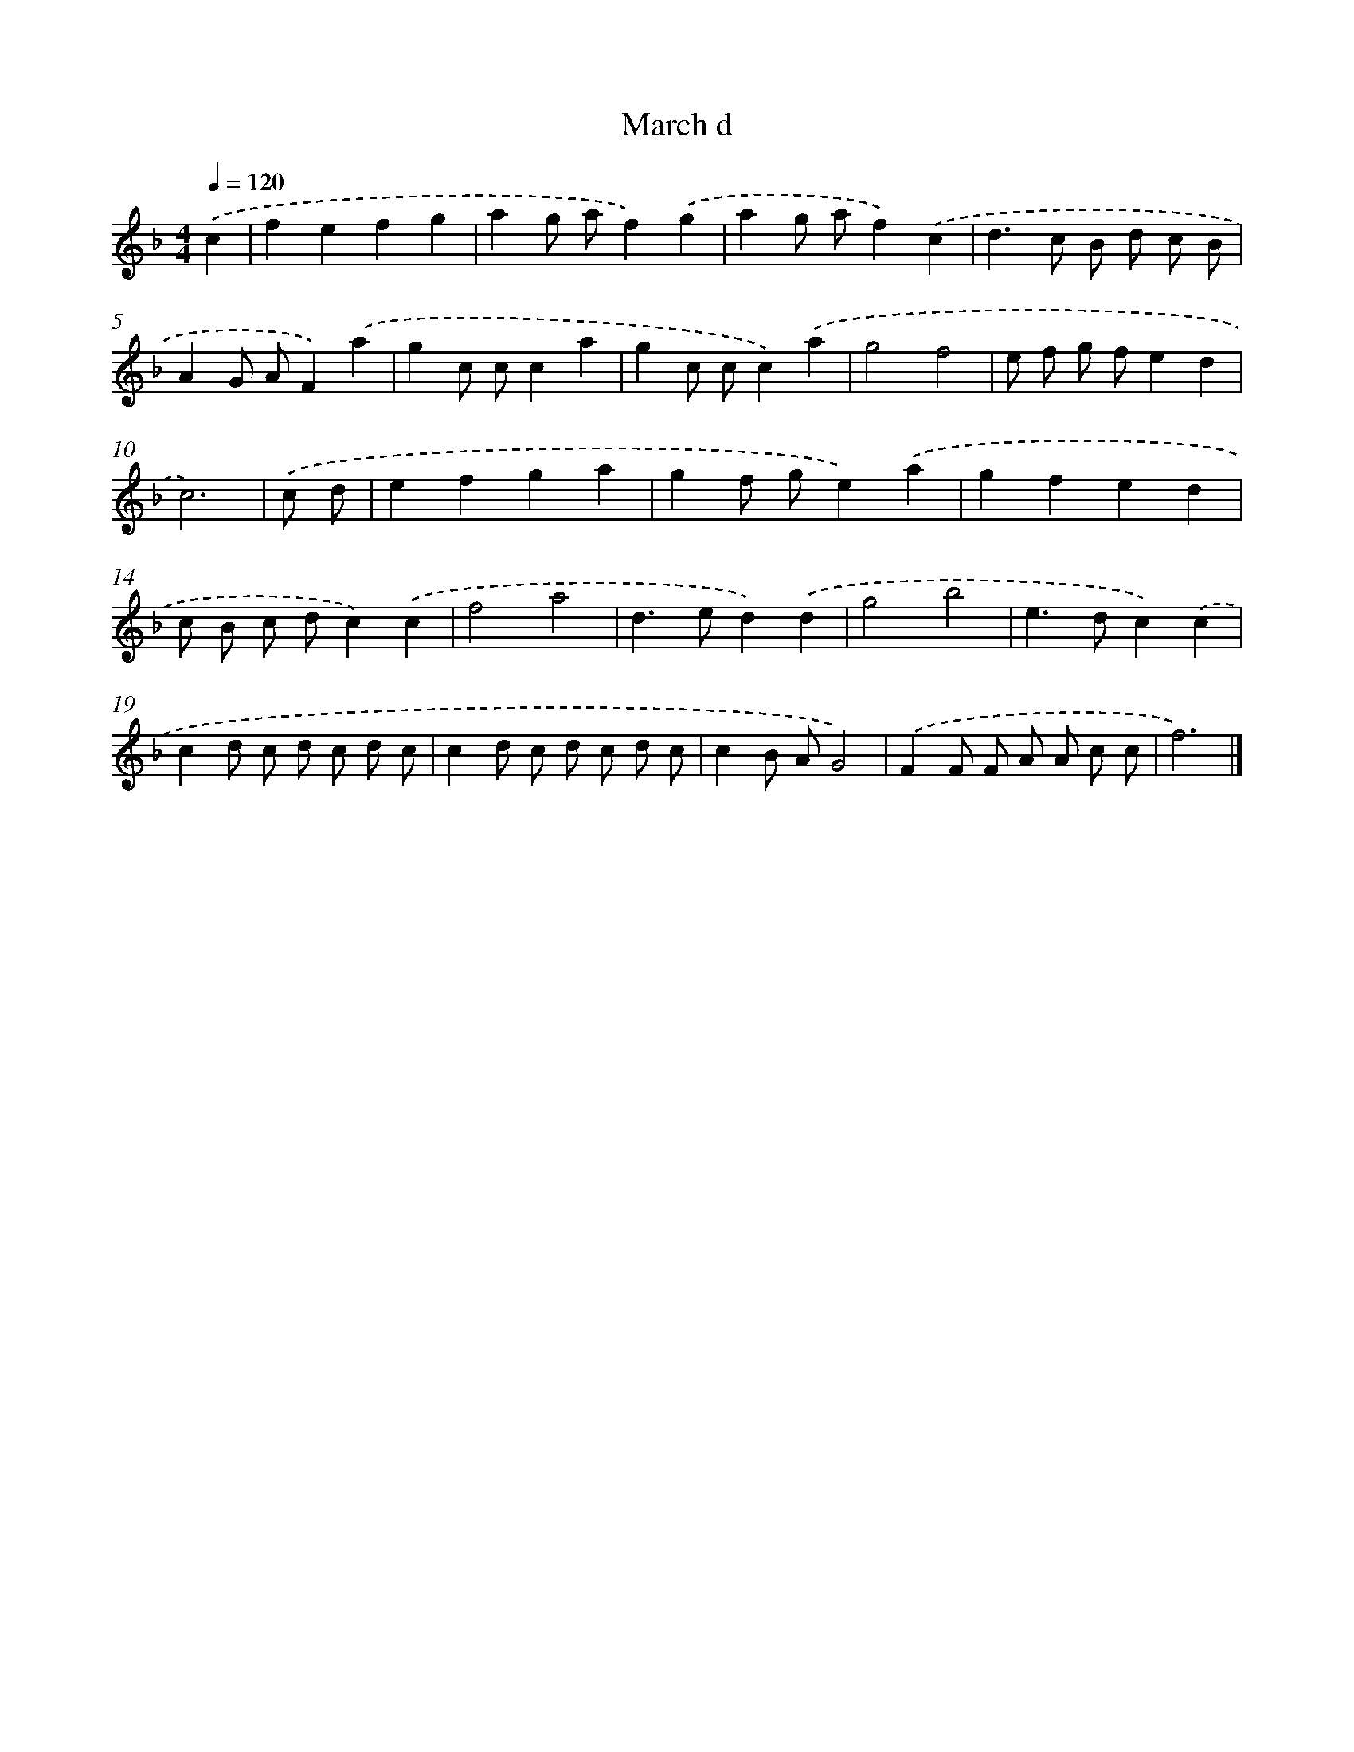 X: 7654
T: March d
%%abc-version 2.0
%%abcx-abcm2ps-target-version 5.9.1 (29 Sep 2008)
%%abc-creator hum2abc beta
%%abcx-conversion-date 2018/11/01 14:36:39
%%humdrum-veritas 3049190687
%%humdrum-veritas-data 1994902423
%%continueall 1
%%barnumbers 0
L: 1/8
M: 4/4
Q: 1/4=120
K: F clef=treble
.('c2 [I:setbarnb 1]|
f2e2f2g2 |
a2g af2).('g2 |
a2g af2).('c2 |
d2>c2 B d c B |
A2G AF2).('a2 |
g2c cc2a2 |
g2c cc2).('a2 |
g4f4 |
e f g fe2d2 |
c6) |
.('c d [I:setbarnb 11]|
e2f2g2a2 |
g2f ge2).('a2 |
g2f2e2d2 |
c B c dc2).('c2 |
f4a4 |
d2>e2d2).('d2 |
g4b4 |
e2>d2c2).('c2 |
c2d c d c d c |
c2d c d c d c |
c2B AG4) |
.('F2F F A A c c |
f6) |]

